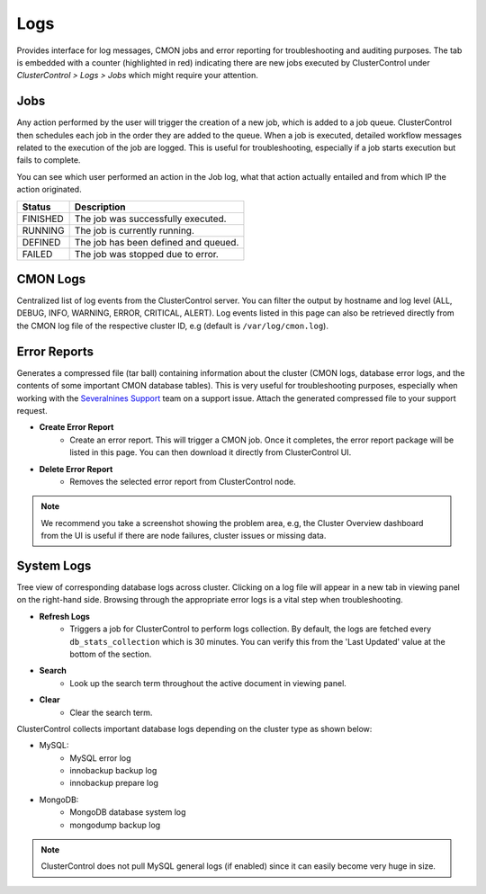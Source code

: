 .. _MySQL - Logs:

Logs
-----

Provides interface for log messages, CMON jobs and error reporting for troubleshooting and auditing purposes. The tab is embedded with a counter (highlighted in red) indicating there are new jobs executed by ClusterControl under *ClusterControl > Logs > Jobs* which might require your attention.

.. _MySQL - Logs - Jobs:

Jobs
++++

Any action performed by the user will trigger the creation of a new job, which is added to a job queue. ClusterControl then schedules each job in the order they are added to the queue. When a job is executed, detailed workflow messages related to the execution of the job are logged. This is useful for troubleshooting, especially if a job starts execution but fails to complete. 

You can see which user performed an action in the Job log, what that action actually entailed and from which IP the action originated.

======== ===========
Status   Description
======== ===========
FINISHED The job was successfully executed.
RUNNING  The job is currently running.
DEFINED  The job has been defined and queued.
FAILED   The job was stopped due to error.
======== ===========

.. _MySQL - Logs - CMON Logs:

CMON Logs
++++++++++++

Centralized list of log events from the ClusterControl server. You can filter the output by hostname and log level (ALL, DEBUG, INFO, WARNING, ERROR, CRITICAL, ALERT). Log events listed in this page can also be retrieved directly from the CMON log file of the respective cluster ID, e.g (default is ``/var/log/cmon.log``).

.. _MySQL - Logs - Error Reports:

Error Reports
+++++++++++++++

Generates a compressed file (tar ball) containing information about the cluster (CMON logs, database error logs, and the contents of some important CMON database tables). This is very useful for troubleshooting purposes, especially when working with the `Severalnines Support <http://support.severalnines.com>`_ team on a support issue. Attach the generated compressed file to your support request.

* **Create Error Report**
	- Create an error report. This will trigger a CMON job. Once it completes, the error report package will be listed in this page. You can then download it directly from ClusterControl UI.

* **Delete Error Report**
	- Removes the selected error report from ClusterControl node.

.. Note:: We recommend you take a screenshot showing the problem area, e.g, the Cluster Overview dashboard from the UI is useful if there are node failures, cluster issues or missing data.

.. _MySQL - Logs - System Logs:

System Logs
+++++++++++++++

Tree view of corresponding database logs across cluster. Clicking on a log file will appear in a new tab in viewing panel on the right-hand side. Browsing through the appropriate error logs is a vital step when troubleshooting.

* **Refresh Logs**
	- Triggers a job for ClusterControl to perform logs collection. By default, the logs are fetched every ``db_stats_collection`` which is 30 minutes. You can verify this from the 'Last Updated' value at the bottom of the section.
	
* **Search**
	- Look up the search term throughout the active document in viewing panel.
	
* **Clear**
	- Clear the search term.

ClusterControl collects important database logs depending on the cluster type as shown below:

- MySQL:
	- MySQL error log
	- innobackup backup log
	- innobackup prepare log

- MongoDB:
	- MongoDB database system log
	- mongodump backup log

.. Note:: ClusterControl does not pull MySQL general logs (if enabled) since it can easily become very huge in size.